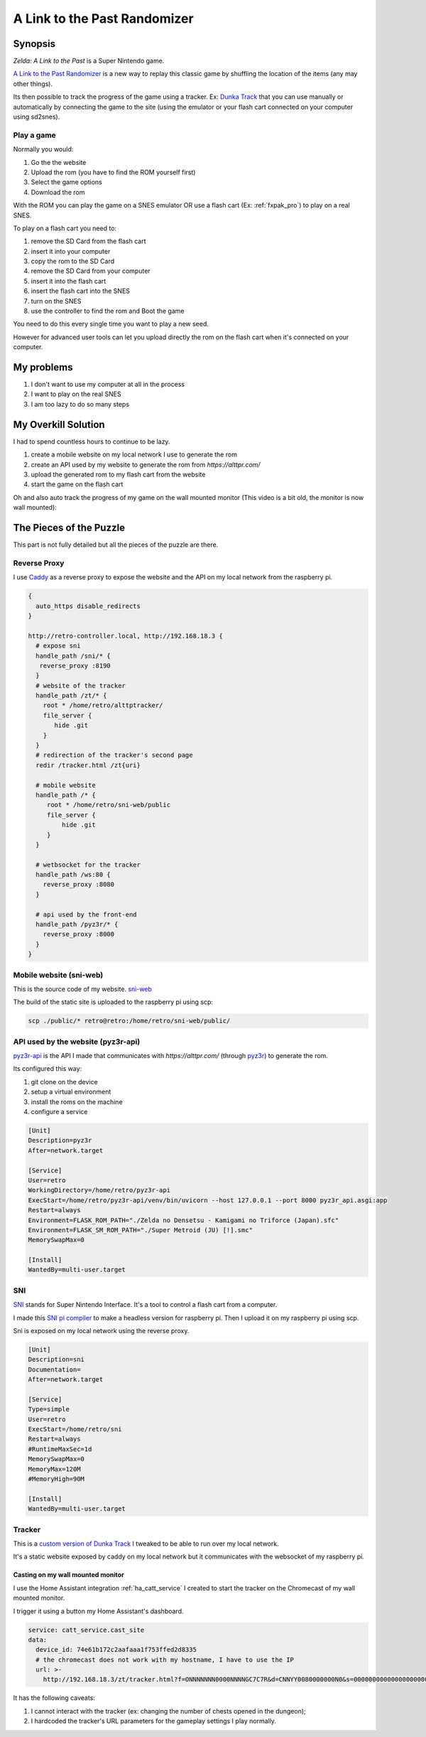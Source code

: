 .. _alttpr:

A Link to the Past Randomizer
=============================

Synopsis
--------

`Zelda: A Link to the Past` is a Super Nintendo game.

`A Link to the Past Randomizer <https://alttpr.com/en>`_ is a new way to replay this classic game by shuffling the location of the items (any may other things).

Its then possible to track the progress of the game using a tracker. Ex: `Dunka Track <https://alttprtracker.dunka.net/>`_ that you can use manually or automatically by connecting the game to the site (using the emulator or your flash cart connected on your computer using sd2snes).

Play a game
^^^^^^^^^^^

Normally you would:

1. Go the the website
2. Upload the rom (you have to find the ROM yourself first)
3. Select the game options
4. Download the rom

With the ROM you can play the game on a SNES emulator OR use a flash cart (Ex: :ref:`fxpak_pro`) to play on a real SNES.

To play on a flash cart you need to:

1. remove the SD Card from the flash cart
2. insert it into your computer
3. copy the rom to the SD Card
4. remove the SD Card from your computer
5. insert it into the flash cart
6. insert the flash cart into the SNES
7. turn on the SNES
8. use the controller to find the rom and Boot the game

You need to do this every single time you want to play a new seed.

However for advanced user tools can let you upload directly the rom on the flash cart when it's connected on your computer.


My problems
-----------

1. I don't want to use my computer at all in the process
2. I want to play on the real SNES
3. I am too lazy to do so many steps

My Overkill Solution
--------------------

I had to spend countless hours to continue to be lazy.

1. create a mobile website on my local network I use to generate the rom
2. create an API used by my website to generate the rom from `https://alttpr.com/`
3. upload the generated rom to my flash cart from the website
4. start the game on the flash cart

.. video:: _static/alttpr/sni-web.mp4
    :height: 600

.. role:: strike
    :class: strike

Oh and also auto track the progress of my game on the :strike:`wall mounted` monitor (This video is a bit old, the monitor is now wall mounted):

.. video:: _static/alttpr/tracker.mp4
    :width: 600


The Pieces of the Puzzle
------------------------

This part is not fully detailed but all the pieces of the puzzle are there.


.. graphviz:: graphs/alttpr_sequence.dot


Reverse Proxy
^^^^^^^^^^^^^

I use `Caddy <https://caddyserver.com/>`_ as a reverse proxy to expose the website and the API on my local network from the raspberry pi.

.. code-block:: Caddyfile

    {
      auto_https disable_redirects
    }

    http://retro-controller.local, http://192.168.18.3 {
      # expose sni
      handle_path /sni/* {
       reverse_proxy :8190
      }
      # website of the tracker
      handle_path /zt/* {
        root * /home/retro/alttptracker/
        file_server {
           hide .git
        }
      }
      # redirection of the tracker's second page
      redir /tracker.html /zt{uri}

      # mobile website
      handle_path /* {
         root * /home/retro/sni-web/public
         file_server {
             hide .git
         }
      }

      # wetbsocket for the tracker
      handle_path /ws:80 {
        reverse_proxy :8080
      }

      # api used by the front-end
      handle_path /pyz3r/* {
        reverse_proxy :8000
      }
    }


Mobile website (sni-web)
^^^^^^^^^^^^^^^^^^^^^^^^
This is the source code of my website.
`sni-web <https://github.com/jrobichaud/sni-web>`_

The build of the static site is uploaded to the raspberry pi using scp:

.. code-block:: bash

    scp ./public/* retro@retro:/home/retro/sni-web/public/


API used by the website (pyz3r-api)
^^^^^^^^^^^^^^^^^^^^^^^^^^^^^^^^^^^
`pyz3r-api <https://github.com/jrobichaud/pyz3r-api>`_ is the API I made that communicates with `https://alttpr.com/` (through `pyz3r <https://github.com/tcprescott/pyz3r>`_) to generate the rom.

Its configured this way:

1. git clone on the device
2. setup a virtual environment
3. install the roms on the machine
4. configure a service

.. code-block:: yaml

    [Unit]
    Description=pyz3r
    After=network.target

    [Service]
    User=retro
    WorkingDirectory=/home/retro/pyz3r-api
    ExecStart=/home/retro/pyz3r-api/venv/bin/uvicorn --host 127.0.0.1 --port 8000 pyz3r_api.asgi:app
    Restart=always
    Environment=FLASK_ROM_PATH="./Zelda no Densetsu - Kamigami no Triforce (Japan).sfc"
    Environment=FLASK_SM_ROM_PATH="./Super Metroid (JU) [!].smc"
    MemorySwapMax=0

    [Install]
    WantedBy=multi-user.target

SNI
^^^

`SNI <https://github.com/alttpo/sni>`_ stands for Super Nintendo Interface. It's a tool to control a flash cart from a computer.

I made this `SNI pi compiler <https://github.com/jrobichaud/sni-pi-compiler>`_ to make a headless version for raspberry pi. Then I upload it on my raspberry pi using scp.

Sni is exposed on my local network using the reverse proxy.

.. code-block:: yaml

    [Unit]
    Description=sni
    Documentation=
    After=network.target

    [Service]
    Type=simple
    User=retro
    ExecStart=/home/retro/sni
    Restart=always
    #RuntimeMaxSec=1d
    MemorySwapMax=0
    MemoryMax=120M
    #MemoryHigh=90M

    [Install]
    WantedBy=multi-user.target

Tracker
^^^^^^^
This is a `custom version of Dunka Track <https://github.com/jrobichaud/alttptracker>`_ I tweaked to be able to run over my local network.

It's a static website exposed by caddy on my local network but it communicates with the websocket of my raspberry pi.

.. _ha_catt_service_alttpr:

Casting on my wall mounted monitor
..................................

I use the Home Assistant integration :ref:`ha_catt_service` I created to start the tracker on the Chromecast of my wall mounted monitor.

I trigger it using a button my Home Assistant's dashboard.

.. code-block:: yaml

    service: catt_service.cast_site
    data:
      device_id: 74e61b172c2aafaaa1f753ffed2d8335
      # the chromecast does not work with my hostname, I have to use the IP
      url: >-
        http://192.168.18.3/zt/tracker.html?f=ONNNNNNN0000NNNNGC7C7R&d=CNNYY0080000000N0&s=00000000000000000000000000&p=princess_peach&h=192.168.18.3/ws&r=1699666453697#!

It has the following caveats:

1. I cannot interact with the tracker (ex: changing the number of chests opened in the dungeon);
2. I hardcoded the tracker's URL parameters for the gameplay settings I play normally.

